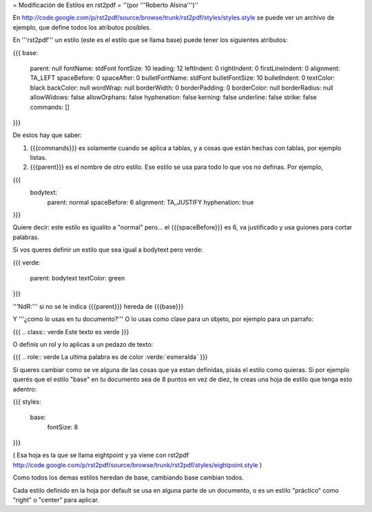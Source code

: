 = Modificación de Estilos en rst2pdf =
''(por '''Roberto Alsina''')''

En http://code.google.com/p/rst2pdf/source/browse/trunk/rst2pdf/styles/styles.style se puede ver un archivo de ejemplo, que define todos los atributos posibles.

En '''rst2pdf''' un estilo (este es el estilo que se llama base) puede tener los siguientes atributos:

{{{
base:
     parent: null
     fontName: stdFont
     fontSize: 10
     leading: 12
     leftIndent: 0
     rightIndent: 0
     firstLineIndent: 0
     alignment: TA_LEFT
     spaceBefore: 0
     spaceAfter: 0
     bulletFontName: stdFont
     bulletFontSize: 10
     bulletIndent: 0
     textColor: black
     backColor: null
     wordWrap: null
     borderWidth: 0
     borderPadding: 0
     borderColor: null
     borderRadius: null
     allowWidows: false
     allowOrphans: false
     hyphenation: false
     kerning: false
     underline: false
     strike: false
     commands: []
}}}

De estos hay que saber:

1) {{{commands}}} es solamente cuando se aplica a tablas, y a cosas que están hechas con tablas, por ejemplo listas.

2) {{{parent}}} es el nombre de otro estilo. Ese estilo se usa para todo lo que vos no definas. Por ejemplo,

{{{
   bodytext:
     parent: normal
     spaceBefore: 6
     alignment: TA_JUSTIFY
     hyphenation: true
}}}

Quiere decir: este estilo es igualito a "normal" pero... el {{{spaceBefore}}} es 6, va justificado y usa guiones para cortar palabras.

Si vos queres definir un estilo que sea igual a bodytext pero verde:

{{{
verde:
   parent: bodytext
   textColor: green
}}}

'''NdR:''' si no se le indica {{{parent}}} hereda de {{{base}}}

Y '''¿como lo usas en tu documento?''' O lo usas como clase para un objeto, por ejemplo para un parrafo:

{{{
.. class:: verde
Este texto es verde
}}}

O definis un rol y lo aplicas a un pedazo de texto:

{{{
.. role:: verde
La ultima palabra es de color :verde:`esmeralda`
}}}

Si queres cambiar como se ve alguna de las cosas que ya estan definidas, pisás el estilo como quieras. Si por ejemplo querés que el estilo "base" en tu documento sea de 8 puntos en vez de diez, te creas una hoja de estilo que tenga esto adentro:

{{{
styles:
   base:
       fontSize: 8
}}}

( Esa hoja es la que se llama eightpoint y ya viene con rst2pdf http://code.google.com/p/rst2pdf/source/browse/trunk/rst2pdf/styles/eightpoint.style )

Como todos los demas estilos heredan de base, cambiando base cambian todos.

Cada estilo definido en la hoja por default se usa en alguna parte de un documento, o es un estilo "práctico" como "right" o "center" para aplicar.
